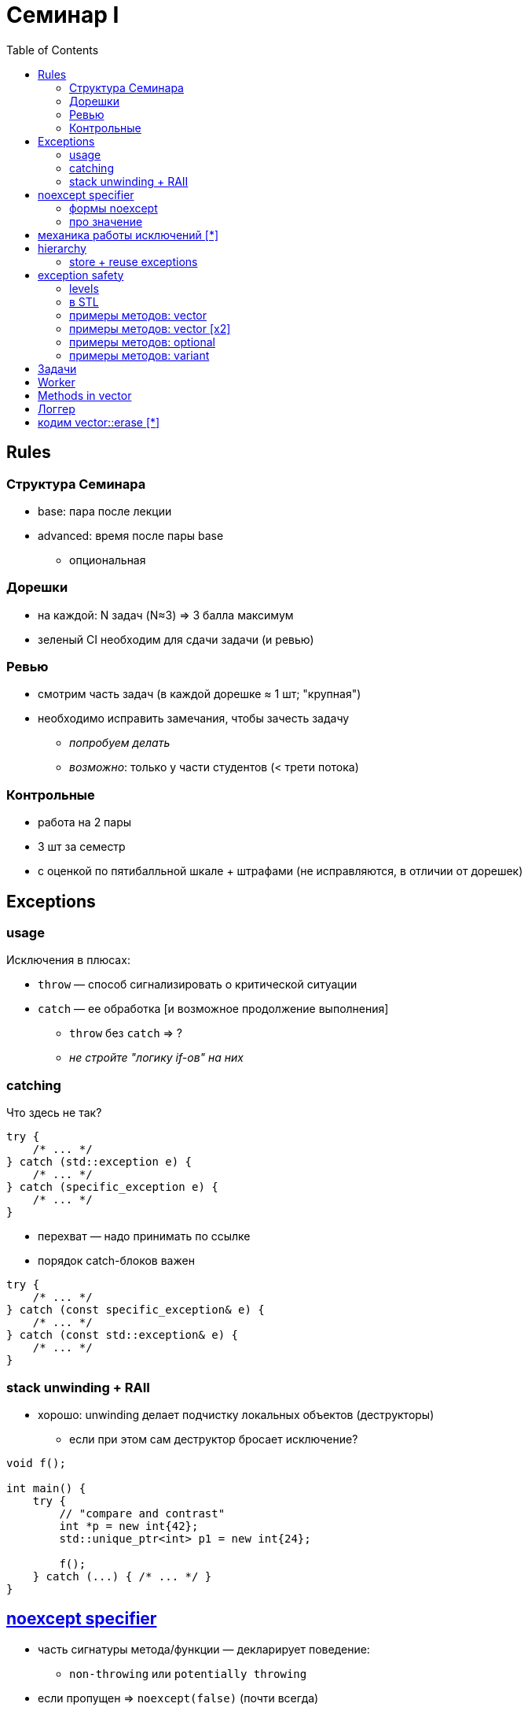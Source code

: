 = Семинар I
:icons: font
:table-caption!:
:example-caption!:
:source-highlighter: highlightjs
:revealjs_hash: true
:customcss: https://rawcdn.githack.com/fedochet/asciidoc-revealjs-online-converter/7012d6dd12132363bbec8ba4800272ceb6d0a3e6/asciidoc_revealjs_custom_style.css
:revealjs_theme: white
:highlightjs-theme: https://cdn.jsdelivr.net/gh/highlightjs/cdn-release@8.2/build/styles/tomorrow.min.css
:stylesheet: main.css
:toc:
:toclevels: 4

== Rules

=== Структура Семинара

* base: пара после лекции
* advanced: время после пары base
** опциональная

=== Дорешки

* на каждой: N задач (N≈3) => 3 балла максимум
* зеленый CI необходим для сдачи задачи (и ревью)

=== Ревью

* смотрим часть задач (в каждой дорешке ≈ 1 шт; "крупная")
* необходимо исправить замечания, чтобы зачесть задачу
** _попробуем делать_
** _возможно_: только у части студентов (< трети потока)

=== Контрольные

* работа на 2 пары
* 3 шт за семестр
* с оценкой по пятибалльной шкале + штрафами (не исправляются, в отличии от дорешек)

== Exceptions

=== usage

Исключения в плюсах:

* `throw` — способ сигнализировать о критической ситуации
* `catch` — ее обработка [и возможное продолжение выполнения]
** `throw` без `catch` => ?
** _не стройте "логику if-ов" на них_

=== catching

Что здесь не так?

[source, cpp]
----
try {
    /* ... */
} catch (std::exception e) {
    /* ... */
} catch (specific_exception e) {
    /* ... */
}
----

ifdef::backend-revealjs[=== !]

* перехват — надо принимать по ссылке
* порядок catch-блоков важен

[source, cpp]
----
try {
    /* ... */
} catch (const specific_exception& e) {
    /* ... */
} catch (const std::exception& e) {
    /* ... */
}
----

=== stack unwinding + RAII

* хорошо: unwinding делает подчистку локальных объектов (деструкторы)
** если при этом сам деструктор бросает исключение?

[source, cpp]
----
void f();

int main() {
    try {
        // "compare and contrast"
        int *p = new int{42};
        std::unique_ptr<int> p1 = new int{24};
        
        f();
    } catch (...) { /* ... */ }
}
----

== https://en.cppreference.com/w/cpp/language/noexcept_spec[noexcept specifier]

* часть сигнатуры метода/функции — декларирует поведение:
** `non-throwing` или `potentially throwing`
* если пропущен => `noexcept(false)` (почти всегда)
** NB: иногда не так, см. деструкторы, автосгенерированные методы

=== формы noexcept

[source, cpp]
----
template <typename T>
struct Class {
    void foo() noexcept;
    void bar() noexcept(is_something_able_v<T> /* || true */ );
    void baz() /* noexcept отсутствует */;

    ~Class();  // ?
};
----

=== про значение

* можно ли кидать исключение внутри noexcept-метода?
* на что влияет модификатор?
** https://godbolt.org/z/7qWE18Gqb[godbolt]

== механика работы исключений [*]

* статья про abi: https://monkeywritescode.blogspot.com/p/c-exceptions-under-hood.html[C++ exceptions under the hood]

== hierarchy

Есть ли в коде ошибки?

[source, cpp]
----
struct io_exception : std::exception { /* ... */ };
struct invalid_input_exception : std::exception {/* ... */};
struct invalid_file_content_exception
    : io_exception, invalid_input_exception {/* ... */};

int main() {
    try {
        throw invalid_file_content_exception();
    } catch (std::exception& e) { /* ... */ }
}
----

ifdef::backend-revealjs[=== !]

* diamond error
** пример, когда актуально ромбовидное наследование!
* fix: virtual inheritance, https://godbolt.org/z/M3YMrerdf[godbolt]

=== store + reuse exceptions

* https://en.cppreference.com/w/cpp/error/exception_ptr[std::exception_ptr] — shared-like object
* https://en.cppreference.com/w/cpp/error/current_exception[std::current_exception]
* https://en.cppreference.com/w/cpp/error/rethrow_exception[std::rethrow_exception]

== exception safety

=== levels

* exception safety — свойство функции/метода, про поведение в случае исключительной ситуации
** no exception safety
** basic
** strong
** no-throw

=== в STL

Для реализаций из STL: дается гарантия basic+

* некоторые требования обязательны, например: noexcept dtor у `T` для `std::vector<T>`
* noexcept у `T::some_method` часто повышают exception safety level какого-то метода/функции в шаблоне
** _в т.ч. чуть позже посмотрим на vector::erase_

=== примеры методов: vector

Поп элемента — почему такой?

[source, cpp]
----
void foo(std::vector<T>& v) {
    T value = v.back();
    v.pop_back();
}
----

=== примеры методов: vector [x2]

* `vector<T>::push_back` обеспечивает strong exception safety (для произвольного T, подходящего для вектора)
* => https://en.cppreference.com/w/cpp/types/is_move_constructible[`is_nothrow_move_constructible_v<T>`] напрямую влияет на быстродействие метода — _как?_
** есть хелпер https://en.cppreference.com/w/cpp/utility/move_if_noexcept[std::move_if_noexcept] — заиспользуйте его в дорешке

=== примеры методов: optional

* если `std::is_nothrow_move_constructible_v<T>`
** => strong (вместо basic)  exception safety будет у https://en.cppreference.com/w/cpp/utility/optional/emplace#Exceptions[`std::optional<T>::emplace`]

[source, cpp]
----
template<typename... Args>
T& std::optional<T>::emplace(Args&&... args) {
    T newObj{std::forward<Args>(args)...}; // might throw, but that's Ok

    if (has_value()) { destroy() };  // prev state lost

    new (ptr()) T{std::move{newObj}} // => if throws, object will be empty
}
----

=== примеры методов: variant

* `std::variant<T, ...>` — класс в STL задизайнен так, чтобы все время хранить _какое-либо_ значение из `T, ...` (нет пустого состояния)
** но, в случае ошибок — может стать https://en.cppreference.com/w/cpp/utility/variant/valueless_by_exception[`valueless_by_exception`]
** идея хранения та же: один буффер под все типы `T, ...`
** корень проблемы тот же: удаление, затем неуспешное создание


== Задачи

* все в пространстве имен `cls01`
* не забывайте про модификаторы `const`, `noexcept` !


== Worker

* выполнятор функции с фичами:
** отложенный запуск (по методу `run()`) + запрос статуса по `called()`
** хранение результата (или `T` или `std::exception_ptr`; используйте `std::variant` +  https://en.cppreference.com/w/cpp/utility/variant/monostate[`std::monostate`])
** узнать тип результата (по `exception_caught()`)
** получение результата ( `get()` )
** перехват + получение исключения ( `get_exception()` )
** вызов получения результата (`get*()`) перед `run()` -> кидайте свое исключение `not_called_exception`

ifdef::backend-revealjs[=== !]

[source, cpp]
----
int foo() { retunr 42; }

void test() {
    cls01::worker<int> w(foo);
    w.run();
    assert(w.called());
    assert(!w.exception_caught());
    assert(w.get() == 42);
}
----

ifdef::backend-revealjs[=== !]

* Для проверки значения внутри variant идиоматично использовать
https://en.cppreference.com/w/cpp/utility/variant/visit[std::visit]
* Выразите логику визитера через лямбду (принимающую `const auto& result`)


== Methods in vector

* Есть заготовка вектора — надо дописать недостающих методов
** с обеспечением наибольшей гарантии безопасности исключений
** с правильными noexcept-модификаторами
* _Заиспользуйте_ https://en.cppreference.com/w/cpp/utility/move_if_noexcept[`std::move_if_noexcept`]
* Отступление: для `push_back` правильно ставить `noexcept(false)` (т.к. внутри
есть аллокация памяти => возможен `std::bad_alloc`). Давайте *проигнорируем* этот
случай: выставим модификатор в предположении, что `operator new` (_для аллокации_)
не кидает исключений


== Логгер
Хотим написать фабрику логирующих функций

[source, cpp]
----
template<class UnaryFunction>
decltype(auto) logging_wrapper(UnaryFunction&& f, const std::string& log_before,
  const std::string& log_after);
----

ifdef::backend-revealjs[=== !]

Логирующая функция, созданная фабрикой, должна:

* вызывать переданную в фабрику функцию от одного аргумента
** возвращать то, что она возвращает!
* в stdout вывести:
** перед вызовом — строку `log_before`
** после — `log_after`

Подробности использования смотрите в тестах

ifdef::backend-revealjs[=== !]

* выполните задание с использованием лямбды
* для поддержки случаев "есть/нет возвращаемое значение" можно воспользоваться if constexpr

== кодим vector::erase [*]

* _если успеем_
